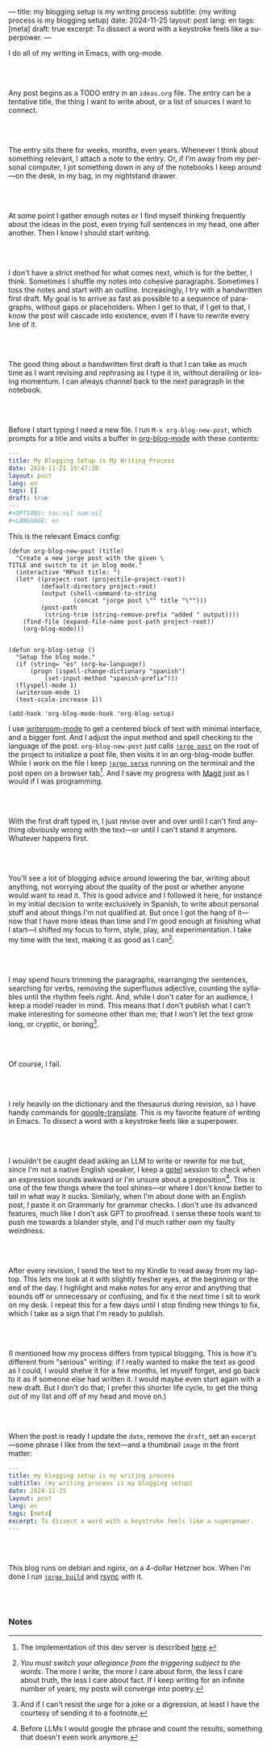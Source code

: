 ---
title: my blogging setup is my writing process
subtitle: (my writing process is my blogging setup)
date: 2024-11-25
layout: post
lang: en
tags: [meta]
draft: true
excerpt: To dissect a word with a keystroke feels like a superpower.
---
#+OPTIONS: toc:nil num:nil
#+LANGUAGE: en

I do all of my writing in Emacs, with org-mode.

#+begin_export html
<br/><br/>
#+end_export


Any post begins as a TODO entry in an ~ideas.org~ file. The entry can be a tentative title, the thing I want to write about, or a list of sources I want to connect.


#+begin_export html
<br/><br/>
#+end_export


The entry sits there for weeks, months, even years. Whenever I think about something relevant, I attach a note to the entry. Or, if I'm away from my personal computer, I jot something down in any of the notebooks I keep around---on the desk, in my bag, in my nightstand drawer.

#+begin_export html
<br/><br/>
#+end_export

At some point I gather enough notes or I find myself thinking frequently about the ideas in the post, even trying full sentences in my head, one after another. Then I know I should start writing.

#+begin_export html
<br/><br/>
#+end_export

I don't have a strict method for what comes next, which is for the better, I think. Sometimes I shuffle my notes into cohesive paragraphs. Sometimes I toss the notes and start with an outline. Increasingly, I try with a handwritten first draft. My goal is to arrive as fast as possible to a sequence of paragraphs, without gaps or placeholders. When I get to that, if I get to that, I know the post will cascade into existence, even if I have to rewrite every line of it.

#+begin_export html
<br/><br/>
#+end_export

The good thing about a handwritten first draft is that I can take as much time as I want revising and rephrasing as I type it in, without derailing or losing momentum. I can always channel back to the next paragraph in the notebook.

#+begin_export html
<br/><br/>
#+end_export

Before I start typing I need a new file. I run ~M-x org-blog-new-post~, which prompts for a title and visits a buffer in [[https://github.com/facundoolano/emacs.d/blob/784b20e7bb25f861dc1450ace7ce5e4719c001f9/modules/facundo-blog.el][org-blog-mode]] with these contents:

#+begin_src yaml
---
title: My Blogging Setup is My Writing Process
date: 2024-11-21 19:47:20
layout: post
lang: en
tags: []
draft: true
---
#+OPTIONS: toc:nil num:nil
#+LANGUAGE: en
#+end_src

This is the relevant Emacs config:

#+begin_src elisp
(defun org-blog-new-post (title)
  "Create a new jorge post with the given \
TITLE and switch to it in blog mode."
  (interactive "MPost title: ")
  (let* ((project-root (projectile-project-root))
         (default-directory project-root)
         (output (shell-command-to-string
                  (concat "jorge post \"" title "\"")))
         (post-path
          (string-trim (string-remove-prefix "added " output))))
    (find-file (expand-file-name post-path project-root))
    (org-blog-mode)))


(defun org-blog-setup ()
  "Setup the blog mode."
  (if (string= "es" (org-kw-language))
      (progn (ispell-change-dictionary "spanish")
          (set-input-method "spanish-prefix")))
  (flyspell-mode 1)
  (writeroom-mode 1)
  (text-scale-increase 1))

(add-hook 'org-blog-mode-hook 'org-blog-setup)
#+end_src

I use [[https://github.com/joostkremers/writeroom-mode][writeroom-mode]] to get a centered block of text with minimal interface, and a bigger font. And I adjust the input method and spell checking to the language of the post. ~org-blog-new-post~ just calls [[https://jorge.olano.dev/tutorial/4-jorge-post/][~jorge post~]] on the root of the project to initialize a post file, then visits it in an org-blog-mode buffer. While I work on the file I keep [[https://jorge.olano.dev/tutorial/3-jorge-serve/][~jorge serve~]] running on the terminal and the post open on a browser tab[fn:1]. And I save my progress with [[https://magit.vc/][Magit]] just as I would if I was programming.

#+begin_export html
<br/><br/>
#+end_export

With the first draft typed in, I just revise over and over until I can't find anything obviously wrong with the text---or until I can't stand it anymore. Whatever happens first.

#+begin_export html
<br/><br/>
#+end_export

You'll see a lot of blogging advice around lowering the bar, writing about anything, not worrying about the quality of the post or whether anyone would want to read it. This is good advice and I followed it here, for instance in my initial decision to write exclusively in Spanish, to write about personal stuff and about things I'm not qualified at. But once I got the hang of it---now that I have more ideas than time and I'm good enough at finishing what I start---I shifted my focus to form, style, play, and experimentation. I take my time with the text, making it as good as I can[fn:2].

#+begin_export html
<br/><br/>
#+end_export

I may spend hours trimming the paragraphs, rearranging the sentences, searching for verbs, removing the superfluous adjective, counting the syllables until the rhythm feels right. And, while I don't cater for an audience, I keep a model reader in mind. This means that I don't publish what I can't make interesting for someone other than me; that I won't let the text grow long, or cryptic, or boring[fn:3].


#+begin_export html
<br/><br/>
#+end_export

Of course, I fail.

#+begin_export html
<br/><br/>
#+end_export

I rely heavily on the dictionary and the thesaurus during revision, so I have handy commands for [[https://github.com/atykhonov/google-translate][google-translate]].
This is my favorite feature of writing in Emacs. To dissect a word with a keystroke feels like a superpower.

#+begin_export html
<br/><br/>
#+end_export

I wouldn't be caught dead asking an LLM to write or rewrite for me but, since I'm not a native English speaker, I keep a [[https://github.com/karthink/gptel][gptel]] session to check when an expression sounds awkward or I'm unsure about a preposition[fn:4]. This is one of the few things where the tool shines---or where I don't know better to tell in what way it sucks. Similarly, when I'm about done with an English post, I paste it on Grammarly for grammar checks. I don't use its advanced features, much like I don't ask GPT to proofread. I sense these tools want to push me towards a blander style, and I'd much rather own my faulty weirdness.


#+begin_export html
<br/><br/>
#+end_export

After every revision, I send the text to my Kindle to read away from my laptop. This lets me look at it with slightly fresher eyes, at the beginning or the end of the day. I highlight and make notes for any error and anything that sounds off or unnecessary or confusing, and fix it the next time I sit to work on my desk. I repeat this for a few days until I stop finding new things to fix, which I take as a sign that I'm ready to publish.

#+begin_export html
<br/><br/>
#+end_export

(I mentioned how my process differs from typical blogging. This is how it's different from "serious" writing: if I really wanted to make the text as good as I could, I would shelve it for a few months, let myself forget, and go back to it as if someone else had written it. I would maybe even start again with a new draft. But I don't do that; I prefer this shorter life cycle, to get the thing out of my list and off of my head and move on.)


#+begin_export html
<br/><br/>
#+end_export

When the post is ready I update the ~date~, remove the ~draft~, set an ~excerpt~---some phrase I like from the text---and a thumbnail ~image~ in the front matter:

#+begin_src yaml
---
title: my blogging setup is my writing process
subtitle: (my writing process is my blogging setup)
date: 2024-11-25
layout: post
lang: en
tags: [meta]
excerpt: To dissect a word with a keystroke feels like a superpower.
---
#+end_src


#+begin_export html
<br/><br/>
#+end_export

This blog runs on debian and nginx, on a 4-dollar Hetzner box. When I'm done I run [[https://jorge.olano.dev/tutorial/5-jorge-build/][~jorge build~]] and [[https://github.com/facundoolano/olano.dev/blob/81563d563d9cf2f9fcdf5cc84b47544da2ba1f65/Makefile#L9-L10][rsync]] with it.


#+begin_export html
<br/><br/>
#+end_export


*** Notes
[fn:1] The implementation of this dev server is described [[https://jorge.olano.dev/blog/a-site-server-with-live-reload/][here]].
[fn:2] /You must switch your allegiance from the triggering subject to the words/. The more I write, the more I care about form, the less I care about truth, the less I care about fact. If I keep writing for an infinite number of years, my posts will converge into poetry.
[fn:3] And if I can't resist the urge for a joke or a digression, at least I have the courtesy of sending it to a footnote.
[fn:4] Before LLMs I would google the phrase and count the results, something that doesn't even work anymore.
